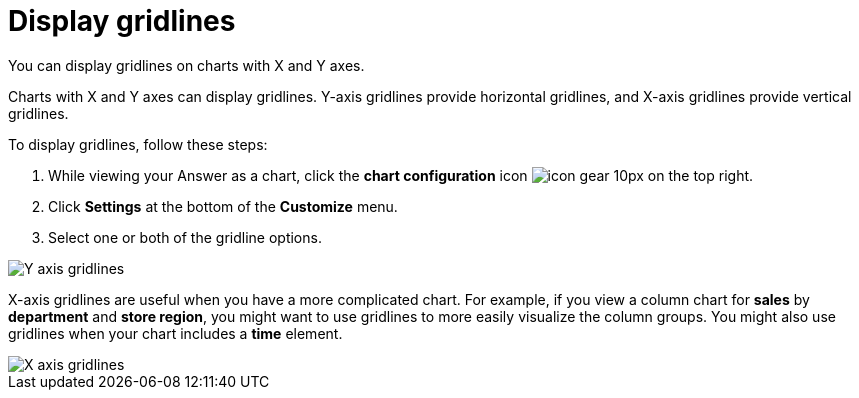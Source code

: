 = Display gridlines
:last_updated: 2/24/2020

You can display gridlines on charts with X and Y axes.

Charts with X and Y axes can display gridlines.
Y-axis gridlines provide horizontal gridlines, and X-axis gridlines provide vertical gridlines.

To display gridlines, follow these steps:

. While viewing your Answer as a chart, click the *chart configuration* icon image:icon-gear-10px.png[] on the top right.
. Click *Settings* at the bottom of the *Customize* menu.
. Select one or both of the gridline options.

image::chartconfig-yaxisgrid.png[Y axis gridlines]

X-axis gridlines are useful when you have a more complicated chart.
For example, if you view a column chart for *sales* by *department* and *store region*, you might want to use gridlines to more easily visualize the column groups.
You might also use gridlines when your chart includes a *time* element.

image::chartconfig-xaxisgrid.png[X axis gridlines]
